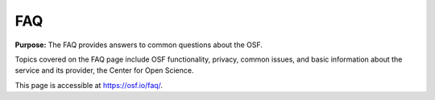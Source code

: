 FAQ
***************

**Purpose:** The FAQ provides answers to common questions about the OSF.

Topics covered on the FAQ page include OSF functionality, privacy, common issues, and basic information about the service and its provider, the Center for Open Science.

This page is accessible at https://osf.io/faq/.